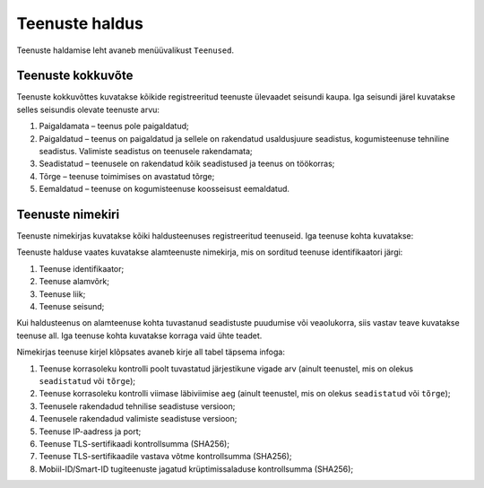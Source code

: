 ..  IVXV kogumisteenuse haldusliidese kasutusjuhend

Teenuste haldus
===============

Teenuste haldamise leht avaneb menüüvalikust ``Teenused``.


Teenuste kokkuvõte
------------------

Teenuste kokkuvõttes kuvatakse kõikide registreeritud teenuste ülevaadet
seisundi kaupa. Iga seisundi järel kuvatakse selles seisundis olevate teenuste
arvu:

#. Paigaldamata – teenus pole paigaldatud;

#. Paigaldatud – teenus on paigaldatud ja sellele on rakendatud usaldusjuure
   seadistus, kogumisteenuse tehniline seadistus. Valimiste seadistus on
   teenusele rakendamata;

#. Seadistatud – teenusele on rakendatud kõik seadistused ja teenus on töökorras;

#. Tõrge – teenuse toimimises on avastatud tõrge;

#. Eemaldatud – teenuse on kogumisteenuse koosseisust eemaldatud.


Teenuste nimekiri
-----------------

Teenuste nimekirjas kuvatakse kõiki haldusteenuses registreeritud teenuseid.
Iga teenuse kohta kuvatakse:

Teenuste halduse vaates kuvatakse alamteenuste nimekirja, mis on sorditud
teenuse identifikaatori järgi:

#. Teenuse identifikaator;

#. Teenuse alamvõrk;

#. Teenuse liik;

#. Teenuse seisund;

Kui haldusteenus on alamteenuse kohta tuvastanud seadistuste puudumise või
veaolukorra, siis vastav teave kuvatakse teenuse all. Iga teenuse kohta
kuvatakse korraga vaid ühte teadet.

Nimekirjas teenuse kirjel klõpsates avaneb kirje all tabel täpsema infoga:

#. Teenuse korrasoleku kontrolli poolt tuvastatud järjestikune vigade arv
   (ainult teenustel, mis on olekus ``seadistatud`` või ``tõrge``);

#. Teenuse korrasoleku kontrolli viimase läbiviimise aeg
   (ainult teenustel, mis on olekus ``seadistatud`` või ``tõrge``);

#. Teenusele rakendadud tehnilise seadistuse versioon;

#. Teenusele rakendadud valimiste seadistuse versioon;

#. Teenuse IP-aadress ja port;

#. Teenuse TLS-sertifikaadi kontrollsumma (SHA256);

#. Teenuse TLS-sertifikaadile vastava võtme kontrollsumma (SHA256);

#. Mobiil-ID/Smart-ID tugiteenuste jagatud krüptimissaladuse kontrollsumma
   (SHA256);
